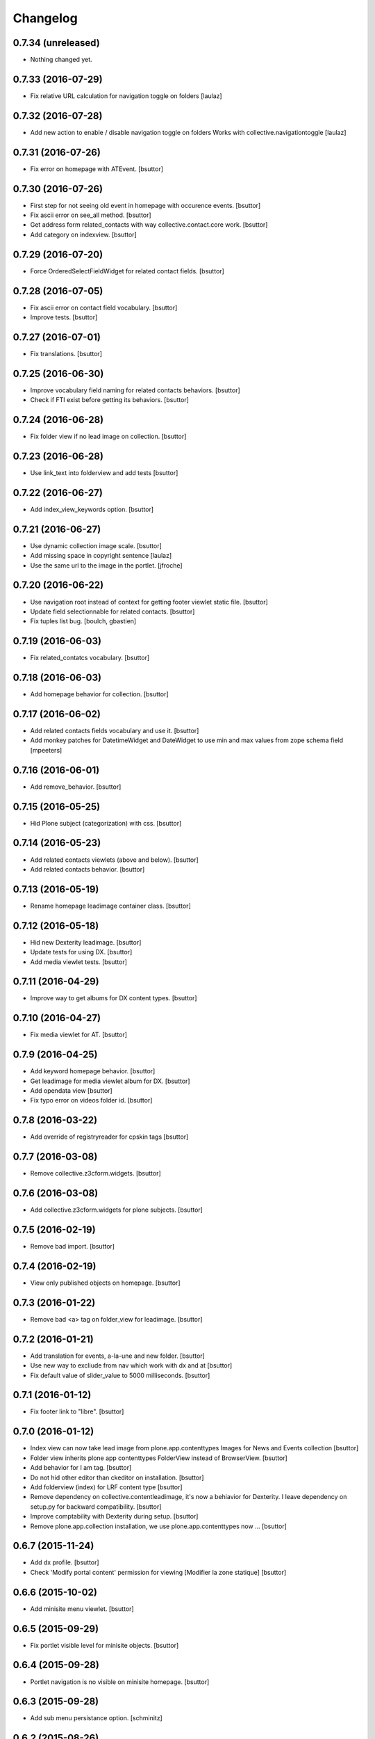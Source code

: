 Changelog
=========

0.7.34 (unreleased)
-------------------

- Nothing changed yet.


0.7.33 (2016-07-29)
-------------------

- Fix relative URL calculation for navigation toggle on folders
  [laulaz]


0.7.32 (2016-07-28)
-------------------

- Add new action to enable / disable navigation toggle on folders
  Works with collective.navigationtoggle
  [laulaz]


0.7.31 (2016-07-26)
-------------------

- Fix error on homepage with ATEvent.
  [bsuttor]


0.7.30 (2016-07-26)
-------------------

- First step for not seeing old event in homepage with occurence events.
  [bsuttor]

- Fix ascii error on see_all method.
  [bsuttor]

- Get address form related_contacts with way collective.contact.core work.
  [bsuttor]
  
- Add category on indexview.
  [bsuttor]


0.7.29 (2016-07-20)
-------------------

- Force OrderedSelectFieldWidget for related contact fields.
  [bsuttor]


0.7.28 (2016-07-05)
-------------------

- Fix ascii error on contact field vocabulary.
  [bsuttor]

- Improve tests.
  [bsuttor]


0.7.27 (2016-07-01)
-------------------

- Fix translations.
  [bsuttor]


0.7.25 (2016-06-30)
-------------------

- Improve vocabulary field naming for related contacts behaviors.
  [bsuttor]

- Check if FTI exist before getting its behaviors.
  [bsuttor]


0.7.24 (2016-06-28)
-------------------

- Fix folder view if no lead image on collection.
  [bsuttor]


0.7.23 (2016-06-28)
-------------------

- Use link_text into folderview and add tests
  [bsuttor]


0.7.22 (2016-06-27)
-------------------

- Add index_view_keywords option.
  [bsuttor]


0.7.21 (2016-06-27)
-------------------

- Use dynamic collection image scale.
  [bsuttor]

- Add missing space in copyright sentence
  [laulaz]

- Use the same url to the image in the portlet.
  [jfroche]


0.7.20 (2016-06-22)
-------------------

- Use navigation root instead of context for getting footer viewlet static file.
  [bsuttor]

- Update field selectionnable for related contacts.
  [bsuttor]

- Fix tuples list bug.
  [boulch, gbastien]


0.7.19 (2016-06-03)
-------------------

- Fix related_contatcs vocabulary.
  [bsuttor]


0.7.18 (2016-06-03)
-------------------

- Add homepage behavior for collection.
  [bsuttor]


0.7.17 (2016-06-02)
-------------------

- Add related contacts fields vocabulary and use it.
  [bsuttor]

- Add monkey patches for DatetimeWidget and DateWidget to use min and max
  values from zope schema field
  [mpeeters]


0.7.16 (2016-06-01)
-------------------

- Add remove_behavior.
  [bsuttor]


0.7.15 (2016-05-25)
-------------------

- Hid Plone subject (categorization) with css.
  [bsuttor]


0.7.14 (2016-05-23)
-------------------

- Add related contacts viewlets (above and below).
  [bsuttor]

- Add related contacts behavior.
  [bsuttor]


0.7.13 (2016-05-19)
-------------------

- Rename homepage leadimage container class.
  [bsuttor]


0.7.12 (2016-05-18)
-------------------

- Hid new Dexterity leadimage.
  [bsuttor]

- Update tests for using DX.
  [bsuttor]

- Add media viewlet tests.
  [bsuttor]


0.7.11 (2016-04-29)
-------------------

- Improve way to get albums for DX content types.
  [bsuttor]


0.7.10 (2016-04-27)
-------------------

- Fix media viewlet for AT.
  [bsuttor]


0.7.9 (2016-04-25)
------------------

- Add keyword homepage behavior.
  [bsuttor]

- Get leadimage for media viewlet album for DX.
  [bsuttor]

- Add opendata view
  [bsuttor]

- Fix typo error on videos folder id.
  [bsuttor]


0.7.8 (2016-03-22)
------------------

- Add override of registryreader for cpskin tags
  [bsuttor]


0.7.7 (2016-03-08)
------------------

- Remove collective.z3cform.widgets.
  [bsuttor]


0.7.6 (2016-03-08)
------------------

- Add collective.z3cform.widgets for plone subjects.
  [bsuttor]


0.7.5 (2016-02-19)
------------------

- Remove bad import.
  [bsuttor]


0.7.4 (2016-02-19)
------------------

- View only published objects on homepage.
  [bsuttor]


0.7.3 (2016-01-22)
------------------

- Remove bad <a> tag on folder_view for leadimage.
  [bsuttor]


0.7.2 (2016-01-21)
------------------

- Add translation for events, a-la-une and new folder.
  [bsuttor]

- Use new way to excliude from nav which work with dx and at
  [bsuttor]

- Fix default value of slider_value to 5000 milliseconds.
  [bsuttor]


0.7.1 (2016-01-12)
------------------

- Fix footer link to "libre".
  [bsuttor]


0.7.0 (2016-01-12)
------------------

- Index view can now take lead image from plone.app.contenttypes Images for News and Events collection
  [bsuttor]

- Folder view inherits plone app contenttypes FolderView instead of BrowserView.
  [bsuttor]

- Add behavior for I am tag.
  [bsuttor]

- Do not hid other editor than ckeditor on installation.
  [bsuttor]

- Add folderview (index) for LRF content type
  [bsuttor]

- Remove dependency on collective.contentleadimage, it's now a behiavior for Dexterity. I leave dependency on setup.py for backward compatibility.
  [bsuttor]

- Improve comptability with Dexterity during setup.
  [bsuttor]

- Remove plone.app.collection installation, we use plone.app.contenttypes now ...
  [bsuttor]


0.6.7 (2015-11-24)
------------------

- Add dx profile.
  [bsuttor]


- Check 'Modify portal content' permission for viewing [Modifier la zone statique]
  [bsuttor]


0.6.6 (2015-10-02)
------------------

- Add minisite menu viewlet.
  [bsuttor]


0.6.5 (2015-09-29)
------------------

- Fix portlet visible level for minisite objects.
  [bsuttor]


0.6.4 (2015-09-28)
------------------

- Portlet navigation is no visible on minisite homepage.
  [bsuttor]


0.6.3 (2015-09-28)
------------------

- Add sub menu persistance option.
  [schminitz]


0.6.2 (2015-08-26)
------------------

- Fix bad encoded cpskin.core.socialviewlet registry
  [bsuttor]


0.6.1 (2015-08-18)
------------------

- Add date if it's a Event on faceted-preview view
  [bsuttor]

- Add new param for cpkin: city_name.
  [bsuttor]


0.6.0 (2015-08-07)
------------------

- Add css for hidding breathcrumb on homepage
  [bsuttor]

- Add not found exception for cpskinlogo search.
  [bsuttor]

- Add upgrade step which add footer viewlets
  [bsuttor]

- Add imio footer
  [bsuttor]


0.5.10 (2015-07-29)
-------------------

- Fix batch error on eea faceted leadimage view
  [bsuttor]


0.5.9 (2015-06-12)
------------------

- Make default slider timer to 5000 instead of 3000
  [bsuttor]


0.5.8 (2015-05-13)
------------------

- Add static portlet permissions to Portlets Manager role.
  [bsuttor]

- Upgrade step for adding static portlet permissions to Portlets Manager role.
  [bsuttor]


0.5.7 (2015-03-12)
------------------

- Use `Enable autologin as  Site Administrator` into robot tests.
  [bsuttor]

- Add possibility to choose flexslider parameters (imio #9515)
  [schminitz]

- Set quickupload 'sim_upload_limit' to 1.
  [bsuttor]

- Make good way to get RSS link for homepage (content/@@syndication-util/rss_url)
  [bsuttor]


0.5.6 (2014-12-04)
------------------

- Allow keywords edition locally (affinitic #6068)
  [laulaz]
- Avoid resetting load_page_menu on (re)install / upgrade
  [laulaz]
- Fix translations with different defaults (see extender.py)
  [laulaz]
- Split configure_folderviews to allow external package to use it
  [schminitz]
- Always allow to filter collection on a-la-une hidden tag
  [schminitz]


0.5.5 (2014-11-14)
------------------

- Move * to * upgrade step to a specific profile. With collective.upgrade,
  we do not want start this kind of upgrade step.
  [bsuttor]


0.5.4 (2014-10-22)
------------------

- Performance improvements (affinitic #6008)
  [laulaz]


0.5.3 (2014-10-07)
------------------

- Readd marker interfaces for migration step (Menu tools viewlet)
  [bsuttor]


0.5.2 (2014-10-07)
------------------

- Remove MenuTools viewlet and add upgrade step (affinitic #6023)
  [laulaz]
- Add 'Portlets Manager' role to manage portlets and add role to local sharing
  tab (affinitic #5857).
  [laulaz]

- Add configuration action and ability to have big thumbnails in folder view
  (affinitic #5964).
  [laulaz]

- Minor folder view changes (affinitic #5967).
  [laulaz]

- Add local banner action (affinitic #5776).
  [FBruynbroeck]

- Indexer adapt now IItem (OFS) instead of IBaseContent (Archetype)
  [bsuttor]

0.5.1 (2014-09-02)
------------------

- Fix error if httpagentparser do not works.
  [bsuttor]


0.5 (2014-09-02)
----------------

- Add a regisrty and implements a property field for getting number of
  albums visible on media viewlet.
  [bsuttor]

- Add faceted-preview-leadimage for collection.
  [bsuttor]

- Use a macros for homepage collection view.
  [bsuttor]

- Check if slider is compatible with browser (not compatible with IE < 10).
  If not compatible use homepage collection macros instead of slider.
  [bsuttor]

0.4 (2014-08-21)
----------------

- Remove target blank from minisite logo link
  [bsuttor]


0.2 (2014-08-21)
----------------

- Add standard tag to replace Plone's Subject tag (affinitic #5873)
- Navigation takes care of 4th level (affinitic #5785)
- Banner improvements with logo, link, ... (affinitic #5851)
- Index view complete rewrite with content choosing/ordering (affinitic #5843)


0.1 (2014-07-02)
----------------

- Initial release
